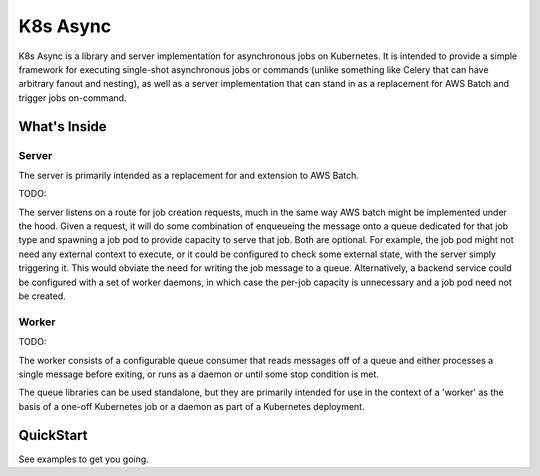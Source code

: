 =========
K8s Async
=========

K8s Async is a library and server implementation for asynchronous jobs on Kubernetes. It is intended
to provide a simple framework for executing single-shot asynchronous jobs or commands (unlike
something like Celery that can have arbitrary fanout and nesting), as well as a server
implementation that can stand in as a replacement for AWS Batch and trigger jobs on-command.

What's Inside
-------------

Server
++++++

The server is primarily intended as a replacement for and extension to AWS Batch.

TODO:

The server listens on a route for job creation requests, much in the same way AWS batch might be
implemented under the hood. Given a request, it will do some combination of enqueueing the message
onto a queue dedicated for that job type and spawning a job pod to provide capacity to serve that
job. Both are optional. For example, the job pod might not need any external context to execute, or
it could be configured to check some external state, with the server simply triggering it. This
would obviate the need for writing the job message to a queue. Alternatively, a backend service
could be configured with a set of worker daemons, in which case the per-job capacity is unnecessary
and a job pod need not be created.

Worker
++++++

TODO:

The worker consists of a configurable queue consumer that reads messages off of a queue and either
processes a single message before exiting, or runs as a daemon or until some stop condition is met.

The queue libraries can be used standalone, but they are primarily intended for use in the context
of a 'worker' as the basis of a one-off Kubernetes job or a daemon as part of a Kubernetes
deployment.


QuickStart
----------

See examples to get you going.
